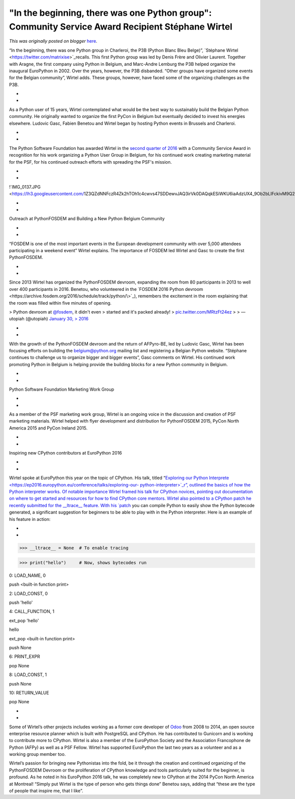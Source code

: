.. post:: 2016-08-22
   :tags: post, legacy-blogger
   :author: Python Software Foundation
   :category: Legacy
   :location: World
   :language: en

"In the beginning, there was one Python group": Community Service Award Recipient Stéphane Wirtel
=================================================================================================

*This was originally posted on blogger* `here <https://pyfound.blogspot.com/2016/08/in-beginning-there-was-one-python-group.html>`_.

“In the beginning, there was one Python group in Charleroi, the P3B (Python
Blanc Bleu Belge)”, `Stéphane Wirtel  <https://twitter.com/matrixise>`_recalls.
This first Python group was led by Denis Frère and Olivier Laurent. Together
with Aragne, the first company using Python in Belgium, and Marc-Andre Lemburg
the P3B helped organize the inaugural EuroPython in 2002. Over the years,
however, the P3B disbanded. “Other groups have organized some events for the
Belgian community”, Wirtel adds. These groups, however, have faced some of the
organizing challenges as the P3B.

*  
*  

As a Python user of 15 years, Wirtel contemplated what would be the best way
to sustainably build the Belgian Python community. He originally wanted to
organize the first PyCon in Belgium but eventually decided to invest his
energies elsewhere. Ludovic Gasc, Fabien Benetou and Wirtel began by hosting
Python events in Brussels and Charleroi.

*  
*  

The Python Software Foundation has awarded Wirtel in the `second quarter of
2016 <https://www.python.org/psf/records/board/minutes/2016-06-29/#id33>`_ with
a Community Service Award in recognition for his work organizing a Python User
Group in Belgium, for his continued work creating marketing material for the
PSF, for his continued outreach efforts with spreading the PSF's mission.

*  
*  

!`IMG_0137.JPG <https://lh3.googleusercontent.com/1Z3QZdNNFczR4Zk2hTOh1c4cwvs47SDDewvJAQ3irVk0DAQqkESiWKU6iaAdzUX4_9Ob2bLIFckivM9Q2GqcbZhK1UE6E41APuUN0_CbaQPp2_oXTH0FZwUEYzTIUc8oJoOsxvE_>`_

*  
*  

Outreach at PythonFOSDEM and Building a New Python Belgium Community

*  
*  

“FOSDEM is one of the most important events in the European development
community with over 5,000 attendees participating in a weekend event” Wirtel
explains. The importance of FOSDEM led Wirtel and Gasc to create the first
PythonFOSDEM.

*  
*  

Since 2013 Wirtel has organized the PythonFOSDEM devroom, expanding the room
from 80 participants in 2013 to well over 400 participants in 2016. Benetou,
who volunteered in the `FOSDEM 2016 Python
devroom <https://archive.fosdem.org/2016/schedule/track/python/\>`_), remembers
the excitement in the room explaining that the room was filled within five
minutes of opening.

  

> Python devroom at `@fosdem <https://twitter.com/fosdem>`_, it didn't even
> started and it's packed already!
> `pic.twitter.com/MRtzFt24ez <https://t.co/MRtzFt24ez>`_
>
> — utopiah (@utopiah) `January 30,
> 2016 <https://twitter.com/utopiah/status/693362681303187456>`_

*  
*  

With the growth of the PythonFOSDEM devroom and the return of AFPyro-BE, led
by Ludovic Gasc, Wirtel has been focusing efforts on building the
`belgium@python.org <mailto:belgium@python.org>`_ mailing list and registering a
Belgian Python website. “Stéphane continues to challenge us to organize bigger
and bigger events”, Gasc comments on Wirtel. His continued work promoting
Python in Belgium is helping provide the building blocks for a new Python
community in Belgium.

*  
*  

Python Software Foundation Marketing Work Group

*  
*  

As a member of the PSF marketing work group, Wirtel is an ongoing voice in the
discussion and creation of PSF marketing materials. Wirtel helped with flyer
development and distribution for  PythonFOSDEM 2015, PyCon North America 2015
and PyCon Ireland 2015.

*  
*  

Inspiring new CPython contributors at EuroPython 2016

*  
*  

Wirtel spoke at EuroPython this year on the topic of CPython. His talk, titled
“`Exploring our Python
Interprete <https://ep2016.europython.eu/conference/talks/exploring-our-
python-interpreter>`_r”, outlined the basics of how the Python interpreter
works. Of notable importance Wirtel framed his talk for CPython novices,
pointing out documentation on where to get started and resources for how to
find CPython core mentors. Wirtel also pointed to a CPython patch he recently
submitted for the __ltrace__ feature. With his
`patch <http://bugs.python.org/issue25571>`_ you can compile Python to easily
show the Python bytecode generated, a significant suggestion for beginners to
be able to play with in the Python interpreter. Here is an example of his
feature in action:

*  
*  

>>> __ltrace__ = None  # To enable tracing

>>> print("hello")     # Now, shows bytecodes run

0: LOAD_NAME, 0

push <built-in function print>

2: LOAD_CONST, 0

push 'hello'

4: CALL_FUNCTION, 1

ext_pop 'hello'

hello

ext_pop <built-in function print>

push None

6: PRINT_EXPR

pop None

8: LOAD_CONST, 1

push None

10: RETURN_VALUE

pop None

*  
*  

Some of Wirtel’s other projects includes working as a former core developer of
`Odoo <http://odoo.com/>`_ from 2008 to 2014, an open source enterprise resource
planner which is built with PostgreSQL and CPython. He has contributed to
Gunicorn and is working to contribute more to CPython. Wirtel is also a member
of the EuroPython Society and the Association Francophone de Python (AFPy) as
well as a PSF Fellow. Wirtel has supported EuroPython the last two years as a
volunteer and as a working group member too.

  

Wirtel’s passion for bringing new Pythonistas into the fold, be it through the
creation and continued organizing of the PythonFOSDEM Devroom or the
proliferation of CPython knowledge and tools particularly suited for the
beginner, is profound. As he noted in his EuroPython 2016 talk, he was
completely new to CPython at the 2014 PyCon North America at Montreal! “Simply
put Wirtel is the type of person who gets things done” Benetou says, adding
that “these are the type of people that inspire me, that I like”.

